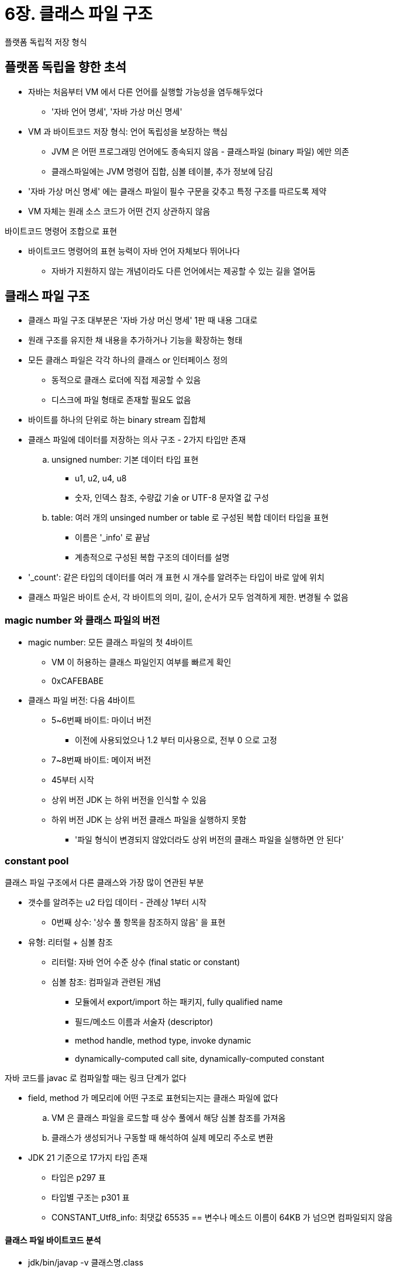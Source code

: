 = 6장. 클래스 파일 구조

플랫폼 독립적 저장 형식

== 플랫폼 독립을 향한 초석

* 자바는 처음부터 VM 에서 다른 언어를 실행할 가능성을 염두해두었다
** '자바 언어 명세', '자바 가상 머신 명세'
* VM 과 바이트코드 저장 형식: 언어 독립성을 보장하는 핵심
** JVM 은 어떤 프로그래밍 언어에도 종속되지 않음 - 클래스파일 (binary 파일) 에만 의존
** 클래스파일에는 JVM 명령어 집합, 심볼 테이블, 추가 정보에 담김
* '자바 가상 머신 명세' 에는 클래스 파일이 필수 구문을 갖추고 특정 구조를 따르도록 제약
* VM 자체는 원래 소스 코드가 어떤 건지 상관하지 않음

바이트코드 명령어 조합으로 표현

* 바이트코드 명령어의 표현 능력이 자바 언어 자체보다 뛰어나다
** 자바가 지원하지 않는 개념이라도 다른 언어에서는 제공할 수 있는 길을 열어둠

== 클래스 파일 구조

* 클래스 파일 구조 대부분은 '자바 가상 머신 명세' 1판 때 내용 그대로
* 원래 구조를 유지한 채 내용을 추가하거나 기능을 확장하는 형태
* 모든 클래스 파일은 각각 하나의 클래스 or 인터페이스 정의
** 동적으로 클래스 로더에 직접 제공할 수 있음
** 디스크에 파일 형태로 존재할 필요도 없음
* 바이트를 하나의 단위로 하는 binary stream 집합체
* 클래스 파일에 데이터를 저장하는 의사 구조 - 2가지 타입만 존재
.. unsigned number: 기본 데이터 타입 표현
*** u1, u2, u4, u8
*** 숫자, 인덱스 참조, 수량값 기술 or UTF-8 문자열 값 구성
.. table: 여러 개의 unsinged number or table 로 구성된 복합 데이터 타입을 표현
*** 이름은 '_info' 로 끝남
*** 계층적으로 구성된 복합 구조의 데이터를 설명
* '_count': 같은 타입의 데이터를 여러 개 표현 시 개수를 알려주는 타입이 바로 앞에 위치
* 클래스 파일은 바이트 순서, 각 바이트의 의미, 길이, 순서가 모두 엄격하게 제한. 변경될 수 없음

=== magic number 와 클래스 파일의 버전

* magic number: 모든 클래스 파일의 첫 4바이트
** VM 이 허용하는 클래스 파일인지 여부를 빠르게 확인
** 0xCAFEBABE
* 클래스 파일 버전: 다음 4바이트
** 5~6번째 바이트: 마이너 버전
*** 이전에 사용되었으나 1.2 부터 미사용으로, 전부 0 으로 고정
** 7~8번째 바이트: 메이저 버전
** 45부터 시작
** 상위 버전 JDK 는 하위 버전을 인식할 수 있음
** 하위 버전 JDK 는 상위 버전 클래스 파일을 실행하지 못함
*** '파일 형식이 변경되지 않았더라도 상위 버전의 클래스 파일을 실행하면 안 된다'

=== constant pool

클래스 파일 구조에서 다른 클래스와 가장 많이 연관된 부분

* 갯수를 알려주는 u2 타입 데이터 - 관례상 1부터 시작
** 0번째 상수: '상수 풀 항목을 참조하지 않음' 을 표현
* 유형: 리터럴 + 심볼 참조
** 리터럴: 자바 언어 수준 상수 (final static or constant)
** 심볼 참조: 컴파일과 관련된 개념
*** 모듈에서 export/import 하는 패키지, fully qualified name
*** 필드/메소드 이름과 서술자 (descriptor)
*** method handle, method type, invoke dynamic
*** dynamically-computed call site, dynamically-computed constant

자바 코드를 javac 로 컴파일할 때는 링크 단계가 없다

* field, method 가 메모리에 어떤 구조로 표현되는지는 클래스 파일에 없다
.. VM 은 클래스 파일을 로드할 때 상수 풀에서 해당 심볼 참조를 가져옴
.. 클래스가 생성되거나 구동할 때 해석하여 실제 메모리 주소로 변환
* JDK 21 기준으로 17가지 타입 존재
** 타입은 p297 표
** 타입별 구조는 p301 표
** CONSTANT_Utf8_info: 최댓값 65535 == 변수나 메소드 이름이 64KB 가 넘으면 컴파일되지 않음

==== 클래스 파일 바이트코드 분석

* jdk/bin/javap -v 클래스명.class

컴파일러가 자동으로 field, method, attribute table 을 채워주며 이후 나옴

=== access_flags

constant pool 다음의 2바이트

* 현재 클래스 (인터페이스) 의 접근 정보 식별
** 클래스인지 인터페이스인지, public 인지, abstract 인지, final 인지
* 플래그 비트를 최대 16개 사용 가능하지만 9개만 정의되어 있음
** 미사용 비트는 0 이어야 한다

=== class index, parent class index, interface index

* u2 + u2 + u2 묶음
* class index, parent class index: 현재, 부모 클래스의 fully qualified name 결정
** java.lang.Object 를 제외한 모든 클래스의 parent class index 는 0 이 아니다
* interface index collection: 현재 클래스가 구현한 인터페이스 목록

=== field table

* 인터페이스나 클래스 안에 선언된 변수들을 설명
** field = class variable + instance variable
** local variable 은 field 가 아니다
* 범위 제한 (modifier), 인스턴스/클래스 변수 구분, final, volatile (CPU 캐시가 아닌 메인 메모리를 직접), transient (직렬화 시 포함 여부), 데이터 타입 (primitive, 객체, 배열), 필드 이름
* modifier 는 u2 로 표현 (access_flags)
** p306 표
* 필드 이름, 타입 크기는 상수 풀에 정의된 상수를 참조하여 설명 (상수 풀에서의 인덱스)
* simple name: method, field 이름을 참조할 때 이용. type, parameter 정보는 생략
* descriptor
** field descriptor: 타입까지 가지고 있음
** method descriptor: parameter list (개수, 타입, 순서 포함), return type 정보까지 가지고 있음
** primitive type 은 제일 첫 문자의 대문자를 씀
** object type 은 fully qualified name 앞에 "L" 을 추가하여 표현
** 배열은 차원 수만큼 "[" 를 붙인다
** method 기술 시 parameter list 를 먼저 적고 반환값을 적는다
* parent class/interface 에서 상속받은 필드는 나열하지 않음

소스 코드에는 존재하지 않는 필드

* inner class: outer class 를 가리킬 수단 필요
** 외부 클래스의 인스턴스를 가리키는 필드를 자동으로 추가
* 자바 언어에서는 field overloading 불가능 - field name 이 기준
** 타입, 한정자가 다르더라도 이름이 같다면 같은 클래스에 정의할 수 있음
** 클래스 파일 형식 차원에서는 서술자만 다르면 다른 필드로 취급

=== method table

필드 저장 형태와 거의 같음 (구조는 완전히 같음)

* 메소드 본문의 코드는 바이트코드 명령어로 변환된 후 "Code" 속정에 따로 저장
* parent class 의 메소드 정보는 나타나지 않음
* method overloading: 메소드의 단순 이름은 같고 서술자가 다르다
** method signature 에는 return type 이 포함되지 않기 때문
** == return type 만 다르게하여 메소드 오버로딩은 불가능하다
** 클래스 파일에서는 서술자만 같지 않다면 가능하다

=== attribute table

* 제약이 살짝 느슨하며 순서에도 엄격하지 않다
* 기존 속성 이름과 중복되지 않는 한, 자체 제작한 컴파일러가 새로운 속성 정보를 속성 테이블에 추가할 수 있다
* 속성 이름은 CONSTANT_Utf8 타입 상수를 참조해 표현, 길이는 u4
* 속성값 자체의 구조는 완벽하게 사용자 정의 가능

==== Code 속성

* 메소드 본문의 코드를 저장하는 속성
* interface/abstract method 에는 없음
* attribute_name_index, attribute_length, max_stack, max_locals, code_length, code[code_length], exception_table_length, exception_table[...], attributes_count, attributes[attributes_count]
** max_locals 는 동시에 존재하는 지역 변수들이 차지하는 슬롯의 최대 개수만큼을 잡음
** code_length 는 바이트코드의 길이, code 는 바이트코드 명령어들이 순서대로 저장되는 바이트 스트림
** 명령어는 현재 약 200가지
** code_length 를 보통 초과할 일은 없지만 JSP 컴파일러에 의해 초과되어 실패할 수도 있음

데이터 교환, 메소드 호출 작업이 모두 스택 기반으로 이루어진다

* this 키워드 제공: 첫 번째 변수 슬롯은 객체 인스턴스의 참조를 저장하도록 예약
** 인스턴스 메소드의 매개 변수 수는 최소 1이다. (static 은 0)
* exception_table 은 필수가 아니다
** start_pc, end_pc 사이에서 catch_type 예외 발생 시 handler_pc 로 이동
** catch_type 이 0 이면 무조건 handler_pc

==== Exception 속성

* throw 될 수 있는 checked exception 나열하는 기능

==== LineNumberTable 속성

* 자바 소스의 줄 번호와 바이트코드의 줄 번호 사이의 대응 관계
* start_pc: 바이트코드의 라인, line_number: 자바 소스의 라인

==== LocalVariableTable, LocalVariableTypeTable 속성

* 지역 변수 테이블 안의 변수와 자바 소스 코드에 정의된 변수 사이의 관계 설명
** 매개 변수의 이름을 알 수 있음
* LocalVariableTypeTable: 제네릭 타입을 설명
** descriptor 가 매개 변수화된 타입을 담을 수 없어서 제네릭 타입을 설명할 수 없음
** 시그니처를 완벽하게 설명할 수 있는 signature_index 속성 추가

==== SourceFile, SourceDebugExtension 속성

* 클래스 파일을 생성한 자바 소스 파일 이름 기록
* SourceDebugExtension: 컴파일러에 의해 동적으로 생성된 클래스에, 사용자 정의 정보를 쉽게 추가할 수 있도록
** 클래스 당 하나만 허용

==== ConstantValue 속성

* 클래스 변수 할당은 `<clinit>` or ConstantValue 속성을 사용
* javac 는 final static 이거나 String 인 경우 ConstantValue 속성을 이용해 초기화
** final 이 아닌 변수 or primitive or String 은 `<clinit>`` 사용

==== InnerClasses 속성

* inner class 와 host class 사이의 연결 관계를 기록

==== Deprecated, Synthetic 속성

flag type (boolean) 속성

* Synthetic: 컴파일러가 자동 생성한 필드 or 메소드
** 소스 코드에 존재하지 않는 Synthetic method or field or class 를 통째로 생성
*** 무허가 접근 (private modifier 우회), 언어 제한을 우회하는 기법을 구현

==== StackMapTable 속성

* JDK 6 이후 추가
** 이전에는 데이터 흐름을 분석하여 타입 추론 -> 클래스 로딩 성능을 떨어뜨림
* 타입 검사 기반
* 컴파일 단계에서 검증 타입을 클래스 파일에 기록 -> 런타임에는 타입 추론 대신 검증 타입을 바로 확인
* 0개 이상의 stack map frame 을 가짐
** 각 frame 은 바이트코드 오프셋을 나타냄
** 바이트코드 실행 시 지역 변수 테이블과 피연산자 스택을 나타내는데 사용하는 유효성 검사의 한 방법
* 검증기는 대상 메소드의 지역 변수 테이블과 피연산자 스택의 필수 타입 검사 - 논리적 제약 조건을 준수하는지 확인

==== Signature 속성

* JDK 5 에서 제네릭을 지원하기 위해 추가
** 클래스의 속성/필드/메소드 테이블에 선택적으로 등장할 수 있음
* 클래스, 인터페이스, 초기화 메소드, 기타 클래스 멤버가 **타입 변수나 매개 변수화 타입을 포함할 경우, 제네릭 시그니처 정보를 담기 위해 이용**
* 제네릭을 소거법으로 구현: 컴파일 후 바이트코드에는 어떠한 제네릭 정보도 찾을 수 없음
** 리플렉션을 이용해도 런타임에 제네릭 정보를 얻을 수 없음
* 이 속성으로 리플렉션 API 로 제네릭 정보를 얻을 수 있음
* signature_index: 시그니처를 나타내는 CONSTANT_Utf8_info 구조

==== BootstrapMethods 속성

* JDK 7 에서 추가, invokedynamic 명령어가 참조하는 부트스트랩 method modifier 가 담긴다
* JAVA SE 7 의 자바 가상 머신 명세에서는 CONSTANT_InvokeDynamic_info 타입 상수가 등장하면 이 속성도 있어야 한다
** CONSTANT_InvokeDynamic_info 가 여러 번 있어도 이 속성은 최대 하나만 등장
* bootstrap_methods[] 원소 각각은 하나의 부트스트랩 메소드를 뜻함

==== MethodParameters 속성

* JDK 8 에서 추가, 메소드가 받는 매개 변수들의 이름과 정보를 기록
* LocalVariableTable 은 메소드 본문이 없으면 지역 변수 테이블도 존재할 수 없다
* 컴파일러가 매개 변수 이름을 클래스 파일에 기록할 수 있게 함 (-parameters 옵션 추가)
** 리플렉션으로도 가져오기 가능

==== 모듈화 관련 속성

* module-info.java 도 독립된 클래스 파일로 컴파일되어 저장 + 클래스 파일 형식도 확장
* Module: 모듈명, 버전, 플래그, requires, exports, opens, uses, provides
* ModulePackages: 모듈의 패키지를 설명
* ModuleMainClass: 모듈의 main class 를 명시

==== 런타임 어노테이션 속성

* JDK 5 에서 추가, 런타임에서 참조할 어노테이션 정보
* RuntimeVisibleAnnotations, RuntimeInvisibleAnnotations, RuntimeVisibleParameterAnnotations, RuntimeInvisibleParameterAnnotations

==== Record 속성

* JDK 16 에서 추가, 레코드 구성 요소

==== PermittedSubClasses 속성

* JDK 17 에서 추가, sealed class 에서 허용되는 서브 클래스 목록

== 바이트코드 명령어 소개

* opcode + operand n개로 구성
** opcode: 특정 작업을 뜻하는 바이트 길이의 숫자
* 대부분은 operand 없이 opcode 하나로 구성, operand 는 operand stack 에 저장
* 1바이트 길이 제한으로 최대 256개의 opcode 만 표현 가능
* operand 의 길이 정렬 (length alignment) 를 허용하지 않음
** 1바이트가 넘는 데이터를 처리할 때는 런타임에 특정 구조로 재구성
** 16비트 정수는 `(byte1 << 8) | byte2` 로 저장
*** 바이트코드를 해석하고 실행하는 속도가 조금 느려진다
*** 장점: 수많은 패딩과 공백을 없앨 수 있다, 컴파일된 결과물이 짧고 간결

=== 바이트코드와 데이터 타입

* 명령어 자체에 필요한 타입 정보가 포함되어 있음
** iload (int), fload (float), ...
** 데이터 타입과 관련된 대부분의 opcode 는 이름이 전용 데이터 타입을 뜻하는 문자로 시작
* 자주 쓰이는 연산과 데이터 타입 조합에만 전용 명렁어 배정
** 전용 명령어가 없는 타입은 별도 지시문으로 지원하는 타입으로 변환해서 사용
* byte, char, short 전용 명령어는 거의 없음, boolean 은 아예 없음
** 컴파일 or 런타임에 int 로 부호 확장 (sign extension)

=== load, store

* load, store: 읽기, 저장
* push: 상수 읽기
* wide: 더 넓은 인덱스를 사용하여 더 많은 지역 변수에 접근하거나 더 큰 피연산자에 접근
* 일부는 _n 을 붙임
** operand 가 하나 뿐인 기본 명령어의 특수 형태
** operand n 인 명령어

=== arithmetic

* operand stack 의 값 2개를 이용해 특정한 arithmetic operation 을 수행
* 결과를 다시 operand stack 맨 위에 저장
* overflow or 0 나누기 상황에서는 다르게 동작
** overflow 는 어떤 결과를 내야하는지 명시되어 있지 않음
** 0 나누기는 ArithmeticException 을 던져야 한다
* byte, short, char, boolean 은 int 타입용 명령어 사용
* add, sub, mul, div, rem, neg, shl, shr, or, and, xor, iinc, cmpg
* 부동 소수점 수를 처리할 때 IEEE 754 표준을 엄격히 따르도록 함
** 모든 연산 결과를 적절한 precise 로 반올림
** 정확하지 않은 결과는 표현 가능한 가장 가까운 값으로 반올림
** 표현 가능한 두 값이 수학적으로 정확한 값과 차이가 있다면 최하위 비트가 0인 값 우선
** 반올림 모드 - round to nearest
** 부동 소수점 -> 정수 변환 시 0에 가까운 값으로 반올림
** 수학적 정의가 없다면 NaN 값으로 표현
* long 타입 값을 비교할 때는 부호 있는 비교
* 부동 소수점 값을 비교하는 dcmpg, dcmpl, fcmpg, fcmpl 는 nonsignaling comparison tngod

=== type casting

* 숫자 타입 -> 다른 숫자 타입
* 표현 범위가 넓어지는 경우는 알아서
* 축소될 때는 형 변환 명령어를 반드시 사용해야 함
* 부동 소수점을 정수로 축소할 때는
** NaN: int or long 0
** 무한대가 아니라면: 0에 가까운 값으로 반올림 v 를 구함.
*** v 가 대상 타입에 있다면: v
*** 없다면: 대상 타입이 표현할 수 있는 가장 큰 값 or 가장 작은 값
* double -> float 은 IEEE 754 정의와 일치
** 가까운 값으로 반올림, 표현이 불가하다면 양수/음수 0 으로 표현
** 너무 크다면 양수/음수 무한대로 표현
* 축소 변환하면 overflow, underflow, loss of precision 발생 가능
** 런타임 예외를 던질 수 없다고 규정하고 있음

=== 객체 생성과 접근

* new, newarray, anewarray, multianewarray
* getfield, putfield, getstatic, putstatic
* baload, caload, saload, iaload, laload, faload, daload, aaload
* bastore, castore, sastore, iastore, lastore, fastore, dastore, aastore
* arraylength
* instanceof, checkcast

=== operand stack 관리

* pop, pop2, dup, dup2, dup_x1, dup2_x1, dup_x2, dup2_x2, swap

=== 제어 전이

* 조건 or 무조건적으로 지정한 위치로 이동
** 이동할 위치의 명령어는 제어 전이 명령어가 아니어야 함
* ifeq, iflt, ...

=== 메소드 호출, 반환

* invokevirtual: 인스턴스 메소드 호출
** 실제 타입에 따라 디스패치 (가상 메소드 디스패치)
* invokeinterface: 인터페이스 메소드 호출
* invokespecial: 인스턴스 초기화, private, parent 메소드 호출
* invokestatic: static 메소드 호출
* invokedynamic: 런타임에 call site modifier 가 참조하는 메소드를 동적으로 찾아 호출
** JVM 실행 시 사용자가 설정할 수 있음
* 메소드 반환 명령어는 반환값의 타입에 따라 구분

=== 예외 처리

* athrow
* catch 는 바이트코드 명령어 대신 exception table 에서 처리

=== 동기화

* 메소드 수준 동기화, 메소드 내 명령어 블록 동기화 (lock) 지원
* monitorenter, monitorexit
** 컴파일러는 monitorenter 명령어 각각에 대응하는 monitorexit 명령어가 실행되도록 보장해야 한다

== 설계는 공개, 구현은 비공개

* 자바 가상 머신 명세는 공통된 프로그램 저장 형식을 정의
* 어떻게 구현했는가는 공개되지 않을 수 있음
** 구현 방식을 자유롭게 선택할 수 있다

== 클래스 파일 구조의 진화

* 클래스 파일의 구조는 안정되게 유지되는 상태
** 주요 구조, 의미, 바이트코드 명령어 수는 거의 그대로
* 플랫폼 독립성, 클래스 파일 형식의 간결성/안정성/확정성
** 자바가 플랫폼 독립 + 언어 독립을 달성하기 위한 중요한 두 기둥